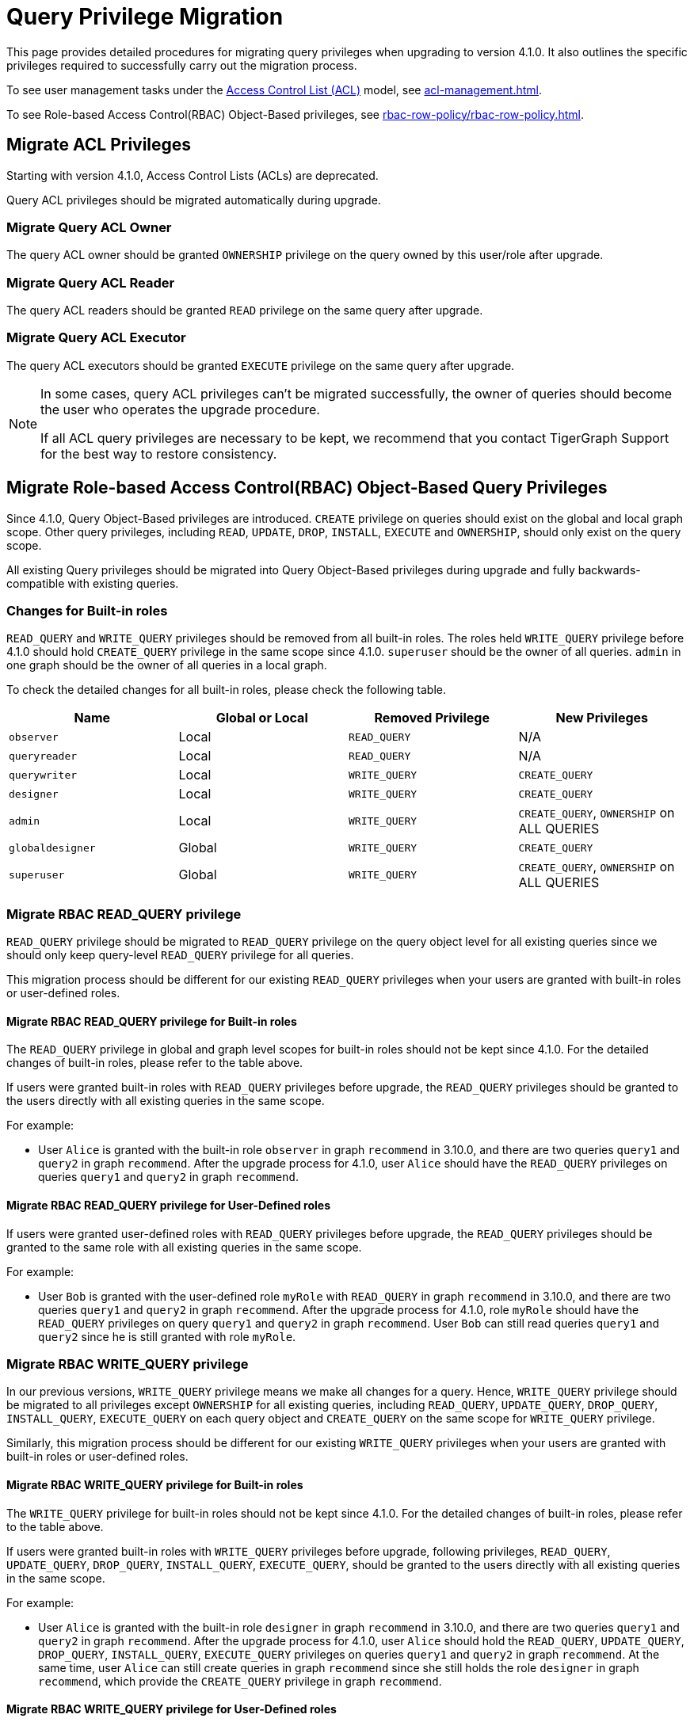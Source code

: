 = Query Privilege Migration

This page provides detailed procedures for migrating query privileges when upgrading to version 4.1.0. It also outlines the specific privileges required to successfully carry out the migration process.

To see user management tasks under the xref:access-control-model.adoc#_access_control_lists[Access Control List (ACL)] model, see xref:acl-management.adoc[].

To see Role-based Access Control(RBAC) Object-Based privileges, see xref:rbac-row-policy/rbac-row-policy.adoc#_object_based_privileges[].

== Migrate ACL Privileges
Starting with version 4.1.0, Access Control Lists (ACLs) are deprecated.

Query ACL privileges should be migrated automatically during upgrade. 

[#_migrate_query_acl_owner]
=== Migrate Query ACL Owner
The query ACL owner should be granted `OWNERSHIP` privilege on the query owned by this user/role after upgrade.

[#_migrate_query_acl_reader]
=== Migrate Query ACL Reader
The query ACL readers should be granted `READ` privilege on the same query after upgrade.

[#_migrate_query_acl_executor]
=== Migrate Query ACL Executor
The query ACL executors should be granted `EXECUTE` privilege on the same query after upgrade.

[NOTE]
====
In some cases, query ACL privileges can't be migrated successfully, the owner of queries should become the user who operates the upgrade procedure.

If all ACL query privileges are necessary to be kept, we recommend that you contact TigerGraph Support for the best way to restore consistency.
====

== Migrate Role-based Access Control(RBAC) Object-Based Query Privileges
Since 4.1.0, Query Object-Based privileges are introduced. `CREATE` privilege on queries should exist on the global and local graph scope. Other query privileges, including `READ`, `UPDATE`, `DROP`, `INSTALL`, `EXECUTE` and `OWNERSHIP`, should only exist on the query scope.

All existing Query privileges should be migrated into Query Object-Based privileges during upgrade and fully backwards-compatible with existing queries.

[#_changes_for_builtin_roles]
=== Changes for Built-in roles
`READ_QUERY` and `WRITE_QUERY` privileges should be removed from all built-in roles.
The roles held `WRITE_QUERY` privilege before 4.1.0 should hold `CREATE_QUERY` privilege in the same scope since 4.1.0.
`superuser` should be the owner of all queries.
`admin` in one graph should be the owner of all queries in a local graph.

To check the detailed changes for all built-in roles, please check the following table.

|===
| *Name* | *Global or Local* | *Removed Privilege* | *New Privileges*

| `observer`
| Local
| `READ_QUERY`
| N/A

| `queryreader`
| Local
| `READ_QUERY`
| N/A

| `querywriter`
| Local
| `WRITE_QUERY`
| `CREATE_QUERY`

| `designer`
| Local
| `WRITE_QUERY`
| `CREATE_QUERY`

| `admin`
| Local
| `WRITE_QUERY`
| `CREATE_QUERY`,
`OWNERSHIP` on ALL QUERIES

| `globaldesigner`
| Global
| `WRITE_QUERY`
| `CREATE_QUERY`

| `superuser`
| Global
| `WRITE_QUERY`
| `CREATE_QUERY`,
`OWNERSHIP` on ALL QUERIES
|===

[#_migrate_rbac_read_query]
=== Migrate RBAC READ_QUERY privilege
`READ_QUERY` privilege should be migrated to `READ_QUERY` privilege on the query object level for all existing queries since we should only keep query-level `READ_QUERY` privilege for all queries.

This migration process should be different for our existing `READ_QUERY` privileges when your users are granted with built-in roles or user-defined roles.

==== Migrate RBAC READ_QUERY privilege for Built-in roles
The `READ_QUERY` privilege in global and graph level scopes for built-in roles should not be kept since 4.1.0. For the detailed changes of built-in roles, please refer to the table above.

If users were granted built-in roles with `READ_QUERY` privileges before upgrade, the `READ_QUERY` privileges should be granted to the users directly with all existing queries in the same scope.

====
.For example:
* User `Alice` is granted with the built-in role `observer` in graph `recommend` in 3.10.0, and there are two queries `query1` and `query2` in graph `recommend`. After the upgrade process for 4.1.0, user `Alice` should have the `READ_QUERY` privileges on queries `query1` and `query2` in graph `recommend`.
====

==== Migrate RBAC READ_QUERY privilege for User-Defined roles
If users were granted user-defined roles with `READ_QUERY` privileges before upgrade, the `READ_QUERY` privileges should be granted to the same role with all existing queries in the same scope.

====
.For example:
* User `Bob` is granted with the user-defined role `myRole` with `READ_QUERY` in graph `recommend` in 3.10.0, and there are two queries `query1` and `query2` in graph `recommend`. After the upgrade process for 4.1.0, role `myRole` should have the `READ_QUERY` privileges on query `query1` and `query2` in graph `recommend`. User `Bob` can still read queries `query1` and `query2` since he is still granted with role `myRole`.
====

[#_migrate_rbac_write_query]
=== Migrate RBAC WRITE_QUERY privilege
In our previous versions, `WRITE_QUERY` privilege means we make all changes for a query. Hence, `WRITE_QUERY` privilege should be migrated to all privileges except `OWNERSHIP` for all existing queries, including `READ_QUERY`, `UPDATE_QUERY`, `DROP_QUERY`, `INSTALL_QUERY`, `EXECUTE_QUERY` on each query object and `CREATE_QUERY` on the same scope for `WRITE_QUERY` privilege.

Similarly, this migration process should be different for our existing `WRITE_QUERY` privileges when your users are granted with built-in roles or user-defined roles.

==== Migrate RBAC WRITE_QUERY privilege for Built-in roles
The `WRITE_QUERY` privilege for built-in roles should not be kept since 4.1.0. For the detailed changes of built-in roles, please refer to the table above.

If users were granted built-in roles with `WRITE_QUERY` privileges before upgrade, following privileges, `READ_QUERY`, `UPDATE_QUERY`, `DROP_QUERY`, `INSTALL_QUERY`, `EXECUTE_QUERY`, should be granted to the users directly with all existing queries in the same scope.

====
.For example:
* User `Alice` is granted with the built-in role `designer` in graph `recommend` in 3.10.0, and there are two queries `query1` and `query2` in graph `recommend`. After the upgrade process for 4.1.0, user `Alice` should hold the `READ_QUERY`, `UPDATE_QUERY`, `DROP_QUERY`, `INSTALL_QUERY`, `EXECUTE_QUERY` privileges on queries `query1` and `query2` in graph `recommend`. At the same time, user `Alice` can still create queries in graph `recommend` since she still holds the role `designer` in graph `recommend`, which provide the `CREATE_QUERY` privilege in graph `recommend`.
====

==== Migrate RBAC WRITE_QUERY privilege for User-Defined roles
The `WRITE_QUERY` privilege in global and graph level scopes for user-defined roles should not be kept since 4.1.0.

If users were granted user-defined roles with `WRITE_QUERY` privileges before upgrade, following privileges, `READ_QUERY`, `UPDATE_QUERY`, `DROP_QUERY`, `INSTALL_QUERY`, `EXECUTE_QUERY`, should be granted to the same role with all existing queries in the same scope. At the same time, `CREATE_QUERY` privilege on the same scope should be granted to the same role in the same scope.

====
.For example:
* User `Bob` is granted with the user-defined role `myRole` with `WRITE_QUERY` in graph `recommend` in 3.10.0, and there are two queries, `query1` and `query2` in graph `recommend`. After the upgrade process for 4.1.0, role `myRole` should have the `CREATE_QUERY` privilege in graph `recommend`, and `READ_QUERY`, `UPDATE_QUERY`, `DROP_QUERY`, `INSTALL_QUERY`, `EXECUTE_QUERY` privileges on query `query1` and `query2` in graph `recommend`. User `Bob` can still create queries in graph `recommend`, and read, update, drop, install and execute existing queries `query1` and `query2` since he is still granted with role `myRole`.
====
